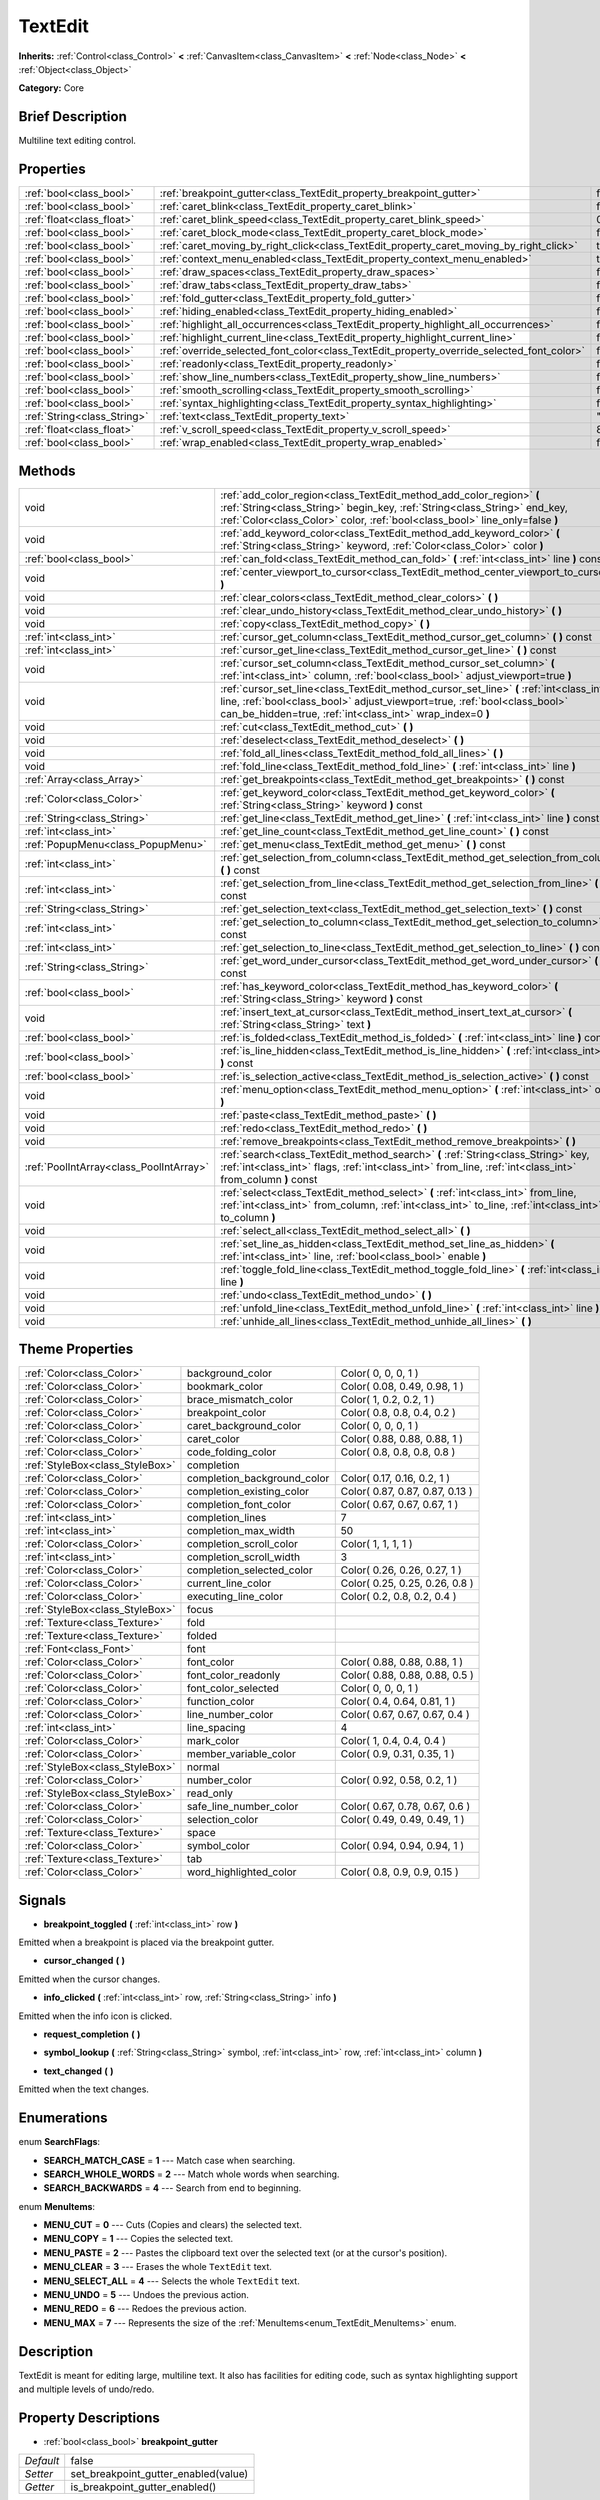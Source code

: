 .. Generated automatically by doc/tools/makerst.py in Godot's source tree.
.. DO NOT EDIT THIS FILE, but the TextEdit.xml source instead.
.. The source is found in doc/classes or modules/<name>/doc_classes.

.. _class_TextEdit:

TextEdit
========

**Inherits:** :ref:`Control<class_Control>` **<** :ref:`CanvasItem<class_CanvasItem>` **<** :ref:`Node<class_Node>` **<** :ref:`Object<class_Object>`

**Category:** Core

Brief Description
-----------------

Multiline text editing control.

Properties
----------

+-----------------------------+-------------------------------------------------------------------------------------------+-------+
| :ref:`bool<class_bool>`     | :ref:`breakpoint_gutter<class_TextEdit_property_breakpoint_gutter>`                       | false |
+-----------------------------+-------------------------------------------------------------------------------------------+-------+
| :ref:`bool<class_bool>`     | :ref:`caret_blink<class_TextEdit_property_caret_blink>`                                   | false |
+-----------------------------+-------------------------------------------------------------------------------------------+-------+
| :ref:`float<class_float>`   | :ref:`caret_blink_speed<class_TextEdit_property_caret_blink_speed>`                       | 0.65  |
+-----------------------------+-------------------------------------------------------------------------------------------+-------+
| :ref:`bool<class_bool>`     | :ref:`caret_block_mode<class_TextEdit_property_caret_block_mode>`                         | false |
+-----------------------------+-------------------------------------------------------------------------------------------+-------+
| :ref:`bool<class_bool>`     | :ref:`caret_moving_by_right_click<class_TextEdit_property_caret_moving_by_right_click>`   | true  |
+-----------------------------+-------------------------------------------------------------------------------------------+-------+
| :ref:`bool<class_bool>`     | :ref:`context_menu_enabled<class_TextEdit_property_context_menu_enabled>`                 | true  |
+-----------------------------+-------------------------------------------------------------------------------------------+-------+
| :ref:`bool<class_bool>`     | :ref:`draw_spaces<class_TextEdit_property_draw_spaces>`                                   | false |
+-----------------------------+-------------------------------------------------------------------------------------------+-------+
| :ref:`bool<class_bool>`     | :ref:`draw_tabs<class_TextEdit_property_draw_tabs>`                                       | false |
+-----------------------------+-------------------------------------------------------------------------------------------+-------+
| :ref:`bool<class_bool>`     | :ref:`fold_gutter<class_TextEdit_property_fold_gutter>`                                   | false |
+-----------------------------+-------------------------------------------------------------------------------------------+-------+
| :ref:`bool<class_bool>`     | :ref:`hiding_enabled<class_TextEdit_property_hiding_enabled>`                             | false |
+-----------------------------+-------------------------------------------------------------------------------------------+-------+
| :ref:`bool<class_bool>`     | :ref:`highlight_all_occurrences<class_TextEdit_property_highlight_all_occurrences>`       | false |
+-----------------------------+-------------------------------------------------------------------------------------------+-------+
| :ref:`bool<class_bool>`     | :ref:`highlight_current_line<class_TextEdit_property_highlight_current_line>`             | false |
+-----------------------------+-------------------------------------------------------------------------------------------+-------+
| :ref:`bool<class_bool>`     | :ref:`override_selected_font_color<class_TextEdit_property_override_selected_font_color>` | false |
+-----------------------------+-------------------------------------------------------------------------------------------+-------+
| :ref:`bool<class_bool>`     | :ref:`readonly<class_TextEdit_property_readonly>`                                         | false |
+-----------------------------+-------------------------------------------------------------------------------------------+-------+
| :ref:`bool<class_bool>`     | :ref:`show_line_numbers<class_TextEdit_property_show_line_numbers>`                       | false |
+-----------------------------+-------------------------------------------------------------------------------------------+-------+
| :ref:`bool<class_bool>`     | :ref:`smooth_scrolling<class_TextEdit_property_smooth_scrolling>`                         | false |
+-----------------------------+-------------------------------------------------------------------------------------------+-------+
| :ref:`bool<class_bool>`     | :ref:`syntax_highlighting<class_TextEdit_property_syntax_highlighting>`                   | false |
+-----------------------------+-------------------------------------------------------------------------------------------+-------+
| :ref:`String<class_String>` | :ref:`text<class_TextEdit_property_text>`                                                 | ""    |
+-----------------------------+-------------------------------------------------------------------------------------------+-------+
| :ref:`float<class_float>`   | :ref:`v_scroll_speed<class_TextEdit_property_v_scroll_speed>`                             | 80.0  |
+-----------------------------+-------------------------------------------------------------------------------------------+-------+
| :ref:`bool<class_bool>`     | :ref:`wrap_enabled<class_TextEdit_property_wrap_enabled>`                                 | false |
+-----------------------------+-------------------------------------------------------------------------------------------+-------+

Methods
-------

+-----------------------------------------+------------------------------------------------------------------------------------------------------------------------------------------------------------------------------------------------------------------------------------+
| void                                    | :ref:`add_color_region<class_TextEdit_method_add_color_region>` **(** :ref:`String<class_String>` begin_key, :ref:`String<class_String>` end_key, :ref:`Color<class_Color>` color, :ref:`bool<class_bool>` line_only=false **)**   |
+-----------------------------------------+------------------------------------------------------------------------------------------------------------------------------------------------------------------------------------------------------------------------------------+
| void                                    | :ref:`add_keyword_color<class_TextEdit_method_add_keyword_color>` **(** :ref:`String<class_String>` keyword, :ref:`Color<class_Color>` color **)**                                                                                 |
+-----------------------------------------+------------------------------------------------------------------------------------------------------------------------------------------------------------------------------------------------------------------------------------+
| :ref:`bool<class_bool>`                 | :ref:`can_fold<class_TextEdit_method_can_fold>` **(** :ref:`int<class_int>` line **)** const                                                                                                                                       |
+-----------------------------------------+------------------------------------------------------------------------------------------------------------------------------------------------------------------------------------------------------------------------------------+
| void                                    | :ref:`center_viewport_to_cursor<class_TextEdit_method_center_viewport_to_cursor>` **(** **)**                                                                                                                                      |
+-----------------------------------------+------------------------------------------------------------------------------------------------------------------------------------------------------------------------------------------------------------------------------------+
| void                                    | :ref:`clear_colors<class_TextEdit_method_clear_colors>` **(** **)**                                                                                                                                                                |
+-----------------------------------------+------------------------------------------------------------------------------------------------------------------------------------------------------------------------------------------------------------------------------------+
| void                                    | :ref:`clear_undo_history<class_TextEdit_method_clear_undo_history>` **(** **)**                                                                                                                                                    |
+-----------------------------------------+------------------------------------------------------------------------------------------------------------------------------------------------------------------------------------------------------------------------------------+
| void                                    | :ref:`copy<class_TextEdit_method_copy>` **(** **)**                                                                                                                                                                                |
+-----------------------------------------+------------------------------------------------------------------------------------------------------------------------------------------------------------------------------------------------------------------------------------+
| :ref:`int<class_int>`                   | :ref:`cursor_get_column<class_TextEdit_method_cursor_get_column>` **(** **)** const                                                                                                                                                |
+-----------------------------------------+------------------------------------------------------------------------------------------------------------------------------------------------------------------------------------------------------------------------------------+
| :ref:`int<class_int>`                   | :ref:`cursor_get_line<class_TextEdit_method_cursor_get_line>` **(** **)** const                                                                                                                                                    |
+-----------------------------------------+------------------------------------------------------------------------------------------------------------------------------------------------------------------------------------------------------------------------------------+
| void                                    | :ref:`cursor_set_column<class_TextEdit_method_cursor_set_column>` **(** :ref:`int<class_int>` column, :ref:`bool<class_bool>` adjust_viewport=true **)**                                                                           |
+-----------------------------------------+------------------------------------------------------------------------------------------------------------------------------------------------------------------------------------------------------------------------------------+
| void                                    | :ref:`cursor_set_line<class_TextEdit_method_cursor_set_line>` **(** :ref:`int<class_int>` line, :ref:`bool<class_bool>` adjust_viewport=true, :ref:`bool<class_bool>` can_be_hidden=true, :ref:`int<class_int>` wrap_index=0 **)** |
+-----------------------------------------+------------------------------------------------------------------------------------------------------------------------------------------------------------------------------------------------------------------------------------+
| void                                    | :ref:`cut<class_TextEdit_method_cut>` **(** **)**                                                                                                                                                                                  |
+-----------------------------------------+------------------------------------------------------------------------------------------------------------------------------------------------------------------------------------------------------------------------------------+
| void                                    | :ref:`deselect<class_TextEdit_method_deselect>` **(** **)**                                                                                                                                                                        |
+-----------------------------------------+------------------------------------------------------------------------------------------------------------------------------------------------------------------------------------------------------------------------------------+
| void                                    | :ref:`fold_all_lines<class_TextEdit_method_fold_all_lines>` **(** **)**                                                                                                                                                            |
+-----------------------------------------+------------------------------------------------------------------------------------------------------------------------------------------------------------------------------------------------------------------------------------+
| void                                    | :ref:`fold_line<class_TextEdit_method_fold_line>` **(** :ref:`int<class_int>` line **)**                                                                                                                                           |
+-----------------------------------------+------------------------------------------------------------------------------------------------------------------------------------------------------------------------------------------------------------------------------------+
| :ref:`Array<class_Array>`               | :ref:`get_breakpoints<class_TextEdit_method_get_breakpoints>` **(** **)** const                                                                                                                                                    |
+-----------------------------------------+------------------------------------------------------------------------------------------------------------------------------------------------------------------------------------------------------------------------------------+
| :ref:`Color<class_Color>`               | :ref:`get_keyword_color<class_TextEdit_method_get_keyword_color>` **(** :ref:`String<class_String>` keyword **)** const                                                                                                            |
+-----------------------------------------+------------------------------------------------------------------------------------------------------------------------------------------------------------------------------------------------------------------------------------+
| :ref:`String<class_String>`             | :ref:`get_line<class_TextEdit_method_get_line>` **(** :ref:`int<class_int>` line **)** const                                                                                                                                       |
+-----------------------------------------+------------------------------------------------------------------------------------------------------------------------------------------------------------------------------------------------------------------------------------+
| :ref:`int<class_int>`                   | :ref:`get_line_count<class_TextEdit_method_get_line_count>` **(** **)** const                                                                                                                                                      |
+-----------------------------------------+------------------------------------------------------------------------------------------------------------------------------------------------------------------------------------------------------------------------------------+
| :ref:`PopupMenu<class_PopupMenu>`       | :ref:`get_menu<class_TextEdit_method_get_menu>` **(** **)** const                                                                                                                                                                  |
+-----------------------------------------+------------------------------------------------------------------------------------------------------------------------------------------------------------------------------------------------------------------------------------+
| :ref:`int<class_int>`                   | :ref:`get_selection_from_column<class_TextEdit_method_get_selection_from_column>` **(** **)** const                                                                                                                                |
+-----------------------------------------+------------------------------------------------------------------------------------------------------------------------------------------------------------------------------------------------------------------------------------+
| :ref:`int<class_int>`                   | :ref:`get_selection_from_line<class_TextEdit_method_get_selection_from_line>` **(** **)** const                                                                                                                                    |
+-----------------------------------------+------------------------------------------------------------------------------------------------------------------------------------------------------------------------------------------------------------------------------------+
| :ref:`String<class_String>`             | :ref:`get_selection_text<class_TextEdit_method_get_selection_text>` **(** **)** const                                                                                                                                              |
+-----------------------------------------+------------------------------------------------------------------------------------------------------------------------------------------------------------------------------------------------------------------------------------+
| :ref:`int<class_int>`                   | :ref:`get_selection_to_column<class_TextEdit_method_get_selection_to_column>` **(** **)** const                                                                                                                                    |
+-----------------------------------------+------------------------------------------------------------------------------------------------------------------------------------------------------------------------------------------------------------------------------------+
| :ref:`int<class_int>`                   | :ref:`get_selection_to_line<class_TextEdit_method_get_selection_to_line>` **(** **)** const                                                                                                                                        |
+-----------------------------------------+------------------------------------------------------------------------------------------------------------------------------------------------------------------------------------------------------------------------------------+
| :ref:`String<class_String>`             | :ref:`get_word_under_cursor<class_TextEdit_method_get_word_under_cursor>` **(** **)** const                                                                                                                                        |
+-----------------------------------------+------------------------------------------------------------------------------------------------------------------------------------------------------------------------------------------------------------------------------------+
| :ref:`bool<class_bool>`                 | :ref:`has_keyword_color<class_TextEdit_method_has_keyword_color>` **(** :ref:`String<class_String>` keyword **)** const                                                                                                            |
+-----------------------------------------+------------------------------------------------------------------------------------------------------------------------------------------------------------------------------------------------------------------------------------+
| void                                    | :ref:`insert_text_at_cursor<class_TextEdit_method_insert_text_at_cursor>` **(** :ref:`String<class_String>` text **)**                                                                                                             |
+-----------------------------------------+------------------------------------------------------------------------------------------------------------------------------------------------------------------------------------------------------------------------------------+
| :ref:`bool<class_bool>`                 | :ref:`is_folded<class_TextEdit_method_is_folded>` **(** :ref:`int<class_int>` line **)** const                                                                                                                                     |
+-----------------------------------------+------------------------------------------------------------------------------------------------------------------------------------------------------------------------------------------------------------------------------------+
| :ref:`bool<class_bool>`                 | :ref:`is_line_hidden<class_TextEdit_method_is_line_hidden>` **(** :ref:`int<class_int>` line **)** const                                                                                                                           |
+-----------------------------------------+------------------------------------------------------------------------------------------------------------------------------------------------------------------------------------------------------------------------------------+
| :ref:`bool<class_bool>`                 | :ref:`is_selection_active<class_TextEdit_method_is_selection_active>` **(** **)** const                                                                                                                                            |
+-----------------------------------------+------------------------------------------------------------------------------------------------------------------------------------------------------------------------------------------------------------------------------------+
| void                                    | :ref:`menu_option<class_TextEdit_method_menu_option>` **(** :ref:`int<class_int>` option **)**                                                                                                                                     |
+-----------------------------------------+------------------------------------------------------------------------------------------------------------------------------------------------------------------------------------------------------------------------------------+
| void                                    | :ref:`paste<class_TextEdit_method_paste>` **(** **)**                                                                                                                                                                              |
+-----------------------------------------+------------------------------------------------------------------------------------------------------------------------------------------------------------------------------------------------------------------------------------+
| void                                    | :ref:`redo<class_TextEdit_method_redo>` **(** **)**                                                                                                                                                                                |
+-----------------------------------------+------------------------------------------------------------------------------------------------------------------------------------------------------------------------------------------------------------------------------------+
| void                                    | :ref:`remove_breakpoints<class_TextEdit_method_remove_breakpoints>` **(** **)**                                                                                                                                                    |
+-----------------------------------------+------------------------------------------------------------------------------------------------------------------------------------------------------------------------------------------------------------------------------------+
| :ref:`PoolIntArray<class_PoolIntArray>` | :ref:`search<class_TextEdit_method_search>` **(** :ref:`String<class_String>` key, :ref:`int<class_int>` flags, :ref:`int<class_int>` from_line, :ref:`int<class_int>` from_column **)** const                                     |
+-----------------------------------------+------------------------------------------------------------------------------------------------------------------------------------------------------------------------------------------------------------------------------------+
| void                                    | :ref:`select<class_TextEdit_method_select>` **(** :ref:`int<class_int>` from_line, :ref:`int<class_int>` from_column, :ref:`int<class_int>` to_line, :ref:`int<class_int>` to_column **)**                                         |
+-----------------------------------------+------------------------------------------------------------------------------------------------------------------------------------------------------------------------------------------------------------------------------------+
| void                                    | :ref:`select_all<class_TextEdit_method_select_all>` **(** **)**                                                                                                                                                                    |
+-----------------------------------------+------------------------------------------------------------------------------------------------------------------------------------------------------------------------------------------------------------------------------------+
| void                                    | :ref:`set_line_as_hidden<class_TextEdit_method_set_line_as_hidden>` **(** :ref:`int<class_int>` line, :ref:`bool<class_bool>` enable **)**                                                                                         |
+-----------------------------------------+------------------------------------------------------------------------------------------------------------------------------------------------------------------------------------------------------------------------------------+
| void                                    | :ref:`toggle_fold_line<class_TextEdit_method_toggle_fold_line>` **(** :ref:`int<class_int>` line **)**                                                                                                                             |
+-----------------------------------------+------------------------------------------------------------------------------------------------------------------------------------------------------------------------------------------------------------------------------------+
| void                                    | :ref:`undo<class_TextEdit_method_undo>` **(** **)**                                                                                                                                                                                |
+-----------------------------------------+------------------------------------------------------------------------------------------------------------------------------------------------------------------------------------------------------------------------------------+
| void                                    | :ref:`unfold_line<class_TextEdit_method_unfold_line>` **(** :ref:`int<class_int>` line **)**                                                                                                                                       |
+-----------------------------------------+------------------------------------------------------------------------------------------------------------------------------------------------------------------------------------------------------------------------------------+
| void                                    | :ref:`unhide_all_lines<class_TextEdit_method_unhide_all_lines>` **(** **)**                                                                                                                                                        |
+-----------------------------------------+------------------------------------------------------------------------------------------------------------------------------------------------------------------------------------------------------------------------------------+

Theme Properties
----------------

+---------------------------------+-----------------------------+---------------------------------+
| :ref:`Color<class_Color>`       | background_color            | Color( 0, 0, 0, 1 )             |
+---------------------------------+-----------------------------+---------------------------------+
| :ref:`Color<class_Color>`       | bookmark_color              | Color( 0.08, 0.49, 0.98, 1 )    |
+---------------------------------+-----------------------------+---------------------------------+
| :ref:`Color<class_Color>`       | brace_mismatch_color        | Color( 1, 0.2, 0.2, 1 )         |
+---------------------------------+-----------------------------+---------------------------------+
| :ref:`Color<class_Color>`       | breakpoint_color            | Color( 0.8, 0.8, 0.4, 0.2 )     |
+---------------------------------+-----------------------------+---------------------------------+
| :ref:`Color<class_Color>`       | caret_background_color      | Color( 0, 0, 0, 1 )             |
+---------------------------------+-----------------------------+---------------------------------+
| :ref:`Color<class_Color>`       | caret_color                 | Color( 0.88, 0.88, 0.88, 1 )    |
+---------------------------------+-----------------------------+---------------------------------+
| :ref:`Color<class_Color>`       | code_folding_color          | Color( 0.8, 0.8, 0.8, 0.8 )     |
+---------------------------------+-----------------------------+---------------------------------+
| :ref:`StyleBox<class_StyleBox>` | completion                  |                                 |
+---------------------------------+-----------------------------+---------------------------------+
| :ref:`Color<class_Color>`       | completion_background_color | Color( 0.17, 0.16, 0.2, 1 )     |
+---------------------------------+-----------------------------+---------------------------------+
| :ref:`Color<class_Color>`       | completion_existing_color   | Color( 0.87, 0.87, 0.87, 0.13 ) |
+---------------------------------+-----------------------------+---------------------------------+
| :ref:`Color<class_Color>`       | completion_font_color       | Color( 0.67, 0.67, 0.67, 1 )    |
+---------------------------------+-----------------------------+---------------------------------+
| :ref:`int<class_int>`           | completion_lines            | 7                               |
+---------------------------------+-----------------------------+---------------------------------+
| :ref:`int<class_int>`           | completion_max_width        | 50                              |
+---------------------------------+-----------------------------+---------------------------------+
| :ref:`Color<class_Color>`       | completion_scroll_color     | Color( 1, 1, 1, 1 )             |
+---------------------------------+-----------------------------+---------------------------------+
| :ref:`int<class_int>`           | completion_scroll_width     | 3                               |
+---------------------------------+-----------------------------+---------------------------------+
| :ref:`Color<class_Color>`       | completion_selected_color   | Color( 0.26, 0.26, 0.27, 1 )    |
+---------------------------------+-----------------------------+---------------------------------+
| :ref:`Color<class_Color>`       | current_line_color          | Color( 0.25, 0.25, 0.26, 0.8 )  |
+---------------------------------+-----------------------------+---------------------------------+
| :ref:`Color<class_Color>`       | executing_line_color        | Color( 0.2, 0.8, 0.2, 0.4 )     |
+---------------------------------+-----------------------------+---------------------------------+
| :ref:`StyleBox<class_StyleBox>` | focus                       |                                 |
+---------------------------------+-----------------------------+---------------------------------+
| :ref:`Texture<class_Texture>`   | fold                        |                                 |
+---------------------------------+-----------------------------+---------------------------------+
| :ref:`Texture<class_Texture>`   | folded                      |                                 |
+---------------------------------+-----------------------------+---------------------------------+
| :ref:`Font<class_Font>`         | font                        |                                 |
+---------------------------------+-----------------------------+---------------------------------+
| :ref:`Color<class_Color>`       | font_color                  | Color( 0.88, 0.88, 0.88, 1 )    |
+---------------------------------+-----------------------------+---------------------------------+
| :ref:`Color<class_Color>`       | font_color_readonly         | Color( 0.88, 0.88, 0.88, 0.5 )  |
+---------------------------------+-----------------------------+---------------------------------+
| :ref:`Color<class_Color>`       | font_color_selected         | Color( 0, 0, 0, 1 )             |
+---------------------------------+-----------------------------+---------------------------------+
| :ref:`Color<class_Color>`       | function_color              | Color( 0.4, 0.64, 0.81, 1 )     |
+---------------------------------+-----------------------------+---------------------------------+
| :ref:`Color<class_Color>`       | line_number_color           | Color( 0.67, 0.67, 0.67, 0.4 )  |
+---------------------------------+-----------------------------+---------------------------------+
| :ref:`int<class_int>`           | line_spacing                | 4                               |
+---------------------------------+-----------------------------+---------------------------------+
| :ref:`Color<class_Color>`       | mark_color                  | Color( 1, 0.4, 0.4, 0.4 )       |
+---------------------------------+-----------------------------+---------------------------------+
| :ref:`Color<class_Color>`       | member_variable_color       | Color( 0.9, 0.31, 0.35, 1 )     |
+---------------------------------+-----------------------------+---------------------------------+
| :ref:`StyleBox<class_StyleBox>` | normal                      |                                 |
+---------------------------------+-----------------------------+---------------------------------+
| :ref:`Color<class_Color>`       | number_color                | Color( 0.92, 0.58, 0.2, 1 )     |
+---------------------------------+-----------------------------+---------------------------------+
| :ref:`StyleBox<class_StyleBox>` | read_only                   |                                 |
+---------------------------------+-----------------------------+---------------------------------+
| :ref:`Color<class_Color>`       | safe_line_number_color      | Color( 0.67, 0.78, 0.67, 0.6 )  |
+---------------------------------+-----------------------------+---------------------------------+
| :ref:`Color<class_Color>`       | selection_color             | Color( 0.49, 0.49, 0.49, 1 )    |
+---------------------------------+-----------------------------+---------------------------------+
| :ref:`Texture<class_Texture>`   | space                       |                                 |
+---------------------------------+-----------------------------+---------------------------------+
| :ref:`Color<class_Color>`       | symbol_color                | Color( 0.94, 0.94, 0.94, 1 )    |
+---------------------------------+-----------------------------+---------------------------------+
| :ref:`Texture<class_Texture>`   | tab                         |                                 |
+---------------------------------+-----------------------------+---------------------------------+
| :ref:`Color<class_Color>`       | word_highlighted_color      | Color( 0.8, 0.9, 0.9, 0.15 )    |
+---------------------------------+-----------------------------+---------------------------------+

Signals
-------

.. _class_TextEdit_signal_breakpoint_toggled:

- **breakpoint_toggled** **(** :ref:`int<class_int>` row **)**

Emitted when a breakpoint is placed via the breakpoint gutter.

.. _class_TextEdit_signal_cursor_changed:

- **cursor_changed** **(** **)**

Emitted when the cursor changes.

.. _class_TextEdit_signal_info_clicked:

- **info_clicked** **(** :ref:`int<class_int>` row, :ref:`String<class_String>` info **)**

Emitted when the info icon is clicked.

.. _class_TextEdit_signal_request_completion:

- **request_completion** **(** **)**

.. _class_TextEdit_signal_symbol_lookup:

- **symbol_lookup** **(** :ref:`String<class_String>` symbol, :ref:`int<class_int>` row, :ref:`int<class_int>` column **)**

.. _class_TextEdit_signal_text_changed:

- **text_changed** **(** **)**

Emitted when the text changes.

Enumerations
------------

.. _enum_TextEdit_SearchFlags:

.. _class_TextEdit_constant_SEARCH_MATCH_CASE:

.. _class_TextEdit_constant_SEARCH_WHOLE_WORDS:

.. _class_TextEdit_constant_SEARCH_BACKWARDS:

enum **SearchFlags**:

- **SEARCH_MATCH_CASE** = **1** --- Match case when searching.

- **SEARCH_WHOLE_WORDS** = **2** --- Match whole words when searching.

- **SEARCH_BACKWARDS** = **4** --- Search from end to beginning.

.. _enum_TextEdit_MenuItems:

.. _class_TextEdit_constant_MENU_CUT:

.. _class_TextEdit_constant_MENU_COPY:

.. _class_TextEdit_constant_MENU_PASTE:

.. _class_TextEdit_constant_MENU_CLEAR:

.. _class_TextEdit_constant_MENU_SELECT_ALL:

.. _class_TextEdit_constant_MENU_UNDO:

.. _class_TextEdit_constant_MENU_REDO:

.. _class_TextEdit_constant_MENU_MAX:

enum **MenuItems**:

- **MENU_CUT** = **0** --- Cuts (Copies and clears) the selected text.

- **MENU_COPY** = **1** --- Copies the selected text.

- **MENU_PASTE** = **2** --- Pastes the clipboard text over the selected text (or at the cursor's position).

- **MENU_CLEAR** = **3** --- Erases the whole ``TextEdit`` text.

- **MENU_SELECT_ALL** = **4** --- Selects the whole ``TextEdit`` text.

- **MENU_UNDO** = **5** --- Undoes the previous action.

- **MENU_REDO** = **6** --- Redoes the previous action.

- **MENU_MAX** = **7** --- Represents the size of the :ref:`MenuItems<enum_TextEdit_MenuItems>` enum.

Description
-----------

TextEdit is meant for editing large, multiline text. It also has facilities for editing code, such as syntax highlighting support and multiple levels of undo/redo.

Property Descriptions
---------------------

.. _class_TextEdit_property_breakpoint_gutter:

- :ref:`bool<class_bool>` **breakpoint_gutter**

+-----------+--------------------------------------+
| *Default* | false                                |
+-----------+--------------------------------------+
| *Setter*  | set_breakpoint_gutter_enabled(value) |
+-----------+--------------------------------------+
| *Getter*  | is_breakpoint_gutter_enabled()       |
+-----------+--------------------------------------+

If ``true``, the breakpoint gutter is visible.

.. _class_TextEdit_property_caret_blink:

- :ref:`bool<class_bool>` **caret_blink**

+-----------+---------------------------------+
| *Default* | false                           |
+-----------+---------------------------------+
| *Setter*  | cursor_set_blink_enabled(value) |
+-----------+---------------------------------+
| *Getter*  | cursor_get_blink_enabled()      |
+-----------+---------------------------------+

If ``true``, the caret (visual cursor) blinks.

.. _class_TextEdit_property_caret_blink_speed:

- :ref:`float<class_float>` **caret_blink_speed**

+-----------+-------------------------------+
| *Default* | 0.65                          |
+-----------+-------------------------------+
| *Setter*  | cursor_set_blink_speed(value) |
+-----------+-------------------------------+
| *Getter*  | cursor_get_blink_speed()      |
+-----------+-------------------------------+

Duration (in seconds) of a caret's blinking cycle.

.. _class_TextEdit_property_caret_block_mode:

- :ref:`bool<class_bool>` **caret_block_mode**

+-----------+------------------------------+
| *Default* | false                        |
+-----------+------------------------------+
| *Setter*  | cursor_set_block_mode(value) |
+-----------+------------------------------+
| *Getter*  | cursor_is_block_mode()       |
+-----------+------------------------------+

If ``true``, the caret displays as a rectangle.

If ``false``, the caret displays as a bar.

.. _class_TextEdit_property_caret_moving_by_right_click:

- :ref:`bool<class_bool>` **caret_moving_by_right_click**

+-----------+------------------------------------+
| *Default* | true                               |
+-----------+------------------------------------+
| *Setter*  | set_right_click_moves_caret(value) |
+-----------+------------------------------------+
| *Getter*  | is_right_click_moving_caret()      |
+-----------+------------------------------------+

If ``true``, a right-click moves the cursor at the mouse position before displaying the context menu.

If ``false``, the context menu disregards mouse location.

.. _class_TextEdit_property_context_menu_enabled:

- :ref:`bool<class_bool>` **context_menu_enabled**

+-----------+---------------------------------+
| *Default* | true                            |
+-----------+---------------------------------+
| *Setter*  | set_context_menu_enabled(value) |
+-----------+---------------------------------+
| *Getter*  | is_context_menu_enabled()       |
+-----------+---------------------------------+

If ``true``, a right-click displays the context menu.

.. _class_TextEdit_property_draw_spaces:

- :ref:`bool<class_bool>` **draw_spaces**

+-----------+------------------------+
| *Default* | false                  |
+-----------+------------------------+
| *Setter*  | set_draw_spaces(value) |
+-----------+------------------------+
| *Getter*  | is_drawing_spaces()    |
+-----------+------------------------+

If ``true``, the "space" character will have a visible representation.

.. _class_TextEdit_property_draw_tabs:

- :ref:`bool<class_bool>` **draw_tabs**

+-----------+----------------------+
| *Default* | false                |
+-----------+----------------------+
| *Setter*  | set_draw_tabs(value) |
+-----------+----------------------+
| *Getter*  | is_drawing_tabs()    |
+-----------+----------------------+

If ``true``, the "tab" character will have a visible representation.

.. _class_TextEdit_property_fold_gutter:

- :ref:`bool<class_bool>` **fold_gutter**

+-----------+-----------------------------+
| *Default* | false                       |
+-----------+-----------------------------+
| *Setter*  | set_draw_fold_gutter(value) |
+-----------+-----------------------------+
| *Getter*  | is_drawing_fold_gutter()    |
+-----------+-----------------------------+

If ``true``, the fold gutter is visible. This enables folding groups of indented lines.

.. _class_TextEdit_property_hiding_enabled:

- :ref:`bool<class_bool>` **hiding_enabled**

+-----------+---------------------------+
| *Default* | false                     |
+-----------+---------------------------+
| *Setter*  | set_hiding_enabled(value) |
+-----------+---------------------------+
| *Getter*  | is_hiding_enabled()       |
+-----------+---------------------------+

If ``true``, all lines that have been set to hidden by :ref:`set_line_as_hidden<class_TextEdit_method_set_line_as_hidden>`, will not be visible.

.. _class_TextEdit_property_highlight_all_occurrences:

- :ref:`bool<class_bool>` **highlight_all_occurrences**

+-----------+----------------------------------------+
| *Default* | false                                  |
+-----------+----------------------------------------+
| *Setter*  | set_highlight_all_occurrences(value)   |
+-----------+----------------------------------------+
| *Getter*  | is_highlight_all_occurrences_enabled() |
+-----------+----------------------------------------+

If ``true``, all occurrences of the selected text will be highlighted.

.. _class_TextEdit_property_highlight_current_line:

- :ref:`bool<class_bool>` **highlight_current_line**

+-----------+-------------------------------------+
| *Default* | false                               |
+-----------+-------------------------------------+
| *Setter*  | set_highlight_current_line(value)   |
+-----------+-------------------------------------+
| *Getter*  | is_highlight_current_line_enabled() |
+-----------+-------------------------------------+

If ``true``, the line containing the cursor is highlighted.

.. _class_TextEdit_property_override_selected_font_color:

- :ref:`bool<class_bool>` **override_selected_font_color**

+-----------+-----------------------------------------+
| *Default* | false                                   |
+-----------+-----------------------------------------+
| *Setter*  | set_override_selected_font_color(value) |
+-----------+-----------------------------------------+
| *Getter*  | is_overriding_selected_font_color()     |
+-----------+-----------------------------------------+

.. _class_TextEdit_property_readonly:

- :ref:`bool<class_bool>` **readonly**

+-----------+---------------------+
| *Default* | false               |
+-----------+---------------------+
| *Setter*  | set_readonly(value) |
+-----------+---------------------+
| *Getter*  | is_readonly()       |
+-----------+---------------------+

If ``true``, read-only mode is enabled. Existing text cannot be modified and new text cannot be added.

.. _class_TextEdit_property_show_line_numbers:

- :ref:`bool<class_bool>` **show_line_numbers**

+-----------+--------------------------------+
| *Default* | false                          |
+-----------+--------------------------------+
| *Setter*  | set_show_line_numbers(value)   |
+-----------+--------------------------------+
| *Getter*  | is_show_line_numbers_enabled() |
+-----------+--------------------------------+

If ``true``, line numbers are displayed to the left of the text.

.. _class_TextEdit_property_smooth_scrolling:

- :ref:`bool<class_bool>` **smooth_scrolling**

+-----------+---------------------------------+
| *Default* | false                           |
+-----------+---------------------------------+
| *Setter*  | set_smooth_scroll_enable(value) |
+-----------+---------------------------------+
| *Getter*  | is_smooth_scroll_enabled()      |
+-----------+---------------------------------+

If ``true``, sets the ``step`` of the scrollbars to ``0.25`` which results in smoother scrolling.

.. _class_TextEdit_property_syntax_highlighting:

- :ref:`bool<class_bool>` **syntax_highlighting**

+-----------+------------------------------+
| *Default* | false                        |
+-----------+------------------------------+
| *Setter*  | set_syntax_coloring(value)   |
+-----------+------------------------------+
| *Getter*  | is_syntax_coloring_enabled() |
+-----------+------------------------------+

If ``true``, any custom color properties that have been set for this ``TextEdit`` will be visible.

.. _class_TextEdit_property_text:

- :ref:`String<class_String>` **text**

+-----------+-----------------+
| *Default* | ""              |
+-----------+-----------------+
| *Setter*  | set_text(value) |
+-----------+-----------------+
| *Getter*  | get_text()      |
+-----------+-----------------+

String value of the ``TextEdit``.

.. _class_TextEdit_property_v_scroll_speed:

- :ref:`float<class_float>` **v_scroll_speed**

+-----------+---------------------------+
| *Default* | 80.0                      |
+-----------+---------------------------+
| *Setter*  | set_v_scroll_speed(value) |
+-----------+---------------------------+
| *Getter*  | get_v_scroll_speed()      |
+-----------+---------------------------+

Vertical scroll sensitivity.

.. _class_TextEdit_property_wrap_enabled:

- :ref:`bool<class_bool>` **wrap_enabled**

+-----------+-------------------------+
| *Default* | false                   |
+-----------+-------------------------+
| *Setter*  | set_wrap_enabled(value) |
+-----------+-------------------------+
| *Getter*  | is_wrap_enabled()       |
+-----------+-------------------------+

If ``true``, enables text wrapping when it goes beyond the edge of what is visible.

Method Descriptions
-------------------

.. _class_TextEdit_method_add_color_region:

- void **add_color_region** **(** :ref:`String<class_String>` begin_key, :ref:`String<class_String>` end_key, :ref:`Color<class_Color>` color, :ref:`bool<class_bool>` line_only=false **)**

Adds color region (given the delimiters) and its colors.

.. _class_TextEdit_method_add_keyword_color:

- void **add_keyword_color** **(** :ref:`String<class_String>` keyword, :ref:`Color<class_Color>` color **)**

Adds a ``keyword`` and its :ref:`Color<class_Color>`.

.. _class_TextEdit_method_can_fold:

- :ref:`bool<class_bool>` **can_fold** **(** :ref:`int<class_int>` line **)** const

Returns if the given line is foldable, that is, it has indented lines right below it.

.. _class_TextEdit_method_center_viewport_to_cursor:

- void **center_viewport_to_cursor** **(** **)**

.. _class_TextEdit_method_clear_colors:

- void **clear_colors** **(** **)**

Clears all the syntax coloring information.

.. _class_TextEdit_method_clear_undo_history:

- void **clear_undo_history** **(** **)**

Clears the undo history.

.. _class_TextEdit_method_copy:

- void **copy** **(** **)**

Copy's the current text selection.

.. _class_TextEdit_method_cursor_get_column:

- :ref:`int<class_int>` **cursor_get_column** **(** **)** const

Returns the column the editing cursor is at.

.. _class_TextEdit_method_cursor_get_line:

- :ref:`int<class_int>` **cursor_get_line** **(** **)** const

Returns the line the editing cursor is at.

.. _class_TextEdit_method_cursor_set_column:

- void **cursor_set_column** **(** :ref:`int<class_int>` column, :ref:`bool<class_bool>` adjust_viewport=true **)**

Moves the cursor at the specified ``column`` index.

If ``adjust_viewport`` is set to true, the viewport will center at the cursor position after the move occurs.

.. _class_TextEdit_method_cursor_set_line:

- void **cursor_set_line** **(** :ref:`int<class_int>` line, :ref:`bool<class_bool>` adjust_viewport=true, :ref:`bool<class_bool>` can_be_hidden=true, :ref:`int<class_int>` wrap_index=0 **)**

Moves the cursor at the specified ``line`` index.

If ``adjust_viewport`` is set to true, the viewport will center at the cursor position after the move occurs.

If ``can_be_hidden`` is set to true, the specified ``line`` can be hidden using :ref:`set_line_as_hidden<class_TextEdit_method_set_line_as_hidden>`.

.. _class_TextEdit_method_cut:

- void **cut** **(** **)**

Cut's the current selection.

.. _class_TextEdit_method_deselect:

- void **deselect** **(** **)**

Deselects the current selection.

.. _class_TextEdit_method_fold_all_lines:

- void **fold_all_lines** **(** **)**

Folds all lines that are possible to be folded (see :ref:`can_fold<class_TextEdit_method_can_fold>`).

.. _class_TextEdit_method_fold_line:

- void **fold_line** **(** :ref:`int<class_int>` line **)**

Folds the given line, if possible (see :ref:`can_fold<class_TextEdit_method_can_fold>`).

.. _class_TextEdit_method_get_breakpoints:

- :ref:`Array<class_Array>` **get_breakpoints** **(** **)** const

Returns an array containing the line number of each breakpoint.

.. _class_TextEdit_method_get_keyword_color:

- :ref:`Color<class_Color>` **get_keyword_color** **(** :ref:`String<class_String>` keyword **)** const

Returns the :ref:`Color<class_Color>` of the specified ``keyword``.

.. _class_TextEdit_method_get_line:

- :ref:`String<class_String>` **get_line** **(** :ref:`int<class_int>` line **)** const

Returns the text of a specific line.

.. _class_TextEdit_method_get_line_count:

- :ref:`int<class_int>` **get_line_count** **(** **)** const

Returns the amount of total lines in the text.

.. _class_TextEdit_method_get_menu:

- :ref:`PopupMenu<class_PopupMenu>` **get_menu** **(** **)** const

Returns the :ref:`PopupMenu<class_PopupMenu>` of this ``TextEdit``. By default, this menu is displayed when right-clicking on the ``TextEdit``.

.. _class_TextEdit_method_get_selection_from_column:

- :ref:`int<class_int>` **get_selection_from_column** **(** **)** const

Returns the selection begin column.

.. _class_TextEdit_method_get_selection_from_line:

- :ref:`int<class_int>` **get_selection_from_line** **(** **)** const

Returns the selection begin line.

.. _class_TextEdit_method_get_selection_text:

- :ref:`String<class_String>` **get_selection_text** **(** **)** const

Returns the text inside the selection.

.. _class_TextEdit_method_get_selection_to_column:

- :ref:`int<class_int>` **get_selection_to_column** **(** **)** const

Returns the selection end column.

.. _class_TextEdit_method_get_selection_to_line:

- :ref:`int<class_int>` **get_selection_to_line** **(** **)** const

Returns the selection end line.

.. _class_TextEdit_method_get_word_under_cursor:

- :ref:`String<class_String>` **get_word_under_cursor** **(** **)** const

Returns a :ref:`String<class_String>` text with the word under the mouse cursor location.

.. _class_TextEdit_method_has_keyword_color:

- :ref:`bool<class_bool>` **has_keyword_color** **(** :ref:`String<class_String>` keyword **)** const

Returns whether the specified ``keyword`` has a color set to it or not.

.. _class_TextEdit_method_insert_text_at_cursor:

- void **insert_text_at_cursor** **(** :ref:`String<class_String>` text **)**

Insert the specified text at the cursor position.

.. _class_TextEdit_method_is_folded:

- :ref:`bool<class_bool>` **is_folded** **(** :ref:`int<class_int>` line **)** const

Returns whether the line at the specified index is folded or not.

.. _class_TextEdit_method_is_line_hidden:

- :ref:`bool<class_bool>` **is_line_hidden** **(** :ref:`int<class_int>` line **)** const

Returns whether the line at the specified index is hidden or not.

.. _class_TextEdit_method_is_selection_active:

- :ref:`bool<class_bool>` **is_selection_active** **(** **)** const

Returns ``true`` if the selection is active.

.. _class_TextEdit_method_menu_option:

- void **menu_option** **(** :ref:`int<class_int>` option **)**

Triggers a right-click menu action by the specified index. See :ref:`MenuItems<enum_TextEdit_MenuItems>` for a list of available indexes.

.. _class_TextEdit_method_paste:

- void **paste** **(** **)**

Paste the current selection.

.. _class_TextEdit_method_redo:

- void **redo** **(** **)**

Perform redo operation.

.. _class_TextEdit_method_remove_breakpoints:

- void **remove_breakpoints** **(** **)**

Removes all the breakpoints. This will not fire the :ref:`breakpoint_toggled<class_TextEdit_signal_breakpoint_toggled>` signal.

.. _class_TextEdit_method_search:

- :ref:`PoolIntArray<class_PoolIntArray>` **search** **(** :ref:`String<class_String>` key, :ref:`int<class_int>` flags, :ref:`int<class_int>` from_line, :ref:`int<class_int>` from_column **)** const

Perform a search inside the text. Search flags can be specified in the``SEARCH_*`` enum.

.. _class_TextEdit_method_select:

- void **select** **(** :ref:`int<class_int>` from_line, :ref:`int<class_int>` from_column, :ref:`int<class_int>` to_line, :ref:`int<class_int>` to_column **)**

Perform selection, from line/column to line/column.

.. _class_TextEdit_method_select_all:

- void **select_all** **(** **)**

Select all the text.

.. _class_TextEdit_method_set_line_as_hidden:

- void **set_line_as_hidden** **(** :ref:`int<class_int>` line, :ref:`bool<class_bool>` enable **)**

If ``true``, hides the line of the specified index.

.. _class_TextEdit_method_toggle_fold_line:

- void **toggle_fold_line** **(** :ref:`int<class_int>` line **)**

Toggle the folding of the code block at the given line.

.. _class_TextEdit_method_undo:

- void **undo** **(** **)**

Perform undo operation.

.. _class_TextEdit_method_unfold_line:

- void **unfold_line** **(** :ref:`int<class_int>` line **)**

Unfolds the given line, if folded.

.. _class_TextEdit_method_unhide_all_lines:

- void **unhide_all_lines** **(** **)**

Unhide all lines that were previously set to hidden by :ref:`set_line_as_hidden<class_TextEdit_method_set_line_as_hidden>`.

